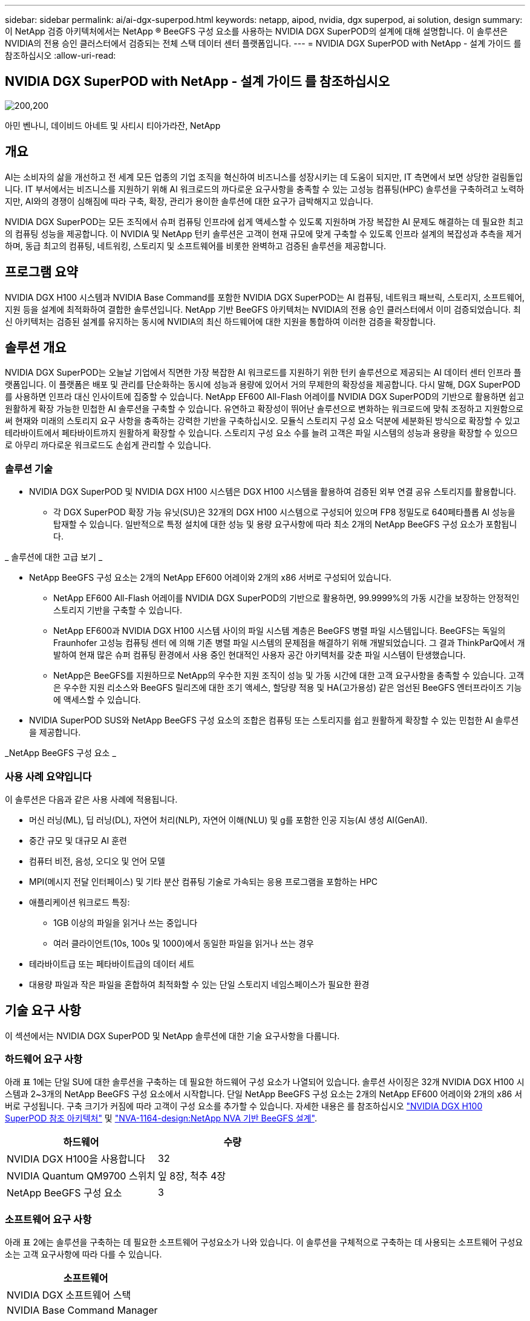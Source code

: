 ---
sidebar: sidebar 
permalink: ai/ai-dgx-superpod.html 
keywords: netapp, aipod, nvidia, dgx superpod, ai solution, design 
summary: 이 NetApp 검증 아키텍처에서는 NetApp ® BeeGFS 구성 요소를 사용하는 NVIDIA DGX SuperPOD의 설계에 대해 설명합니다. 이 솔루션은 NVIDIA의 전용 승인 클러스터에서 검증되는 전체 스택 데이터 센터 플랫폼입니다. 
---
= NVIDIA DGX SuperPOD with NetApp - 설계 가이드 를 참조하십시오
:allow-uri-read: 




== NVIDIA DGX SuperPOD with NetApp - 설계 가이드 를 참조하십시오

image:NVIDIAlogo.png["200,200"]

아민 벤나니, 데이비드 아네트 및 사티시 티아가라잔, NetApp



== 개요

AI는 소비자의 삶을 개선하고 전 세계 모든 업종의 기업 조직을 혁신하여 비즈니스를 성장시키는 데 도움이 되지만, IT 측면에서 보면 상당한 걸림돌입니다. IT 부서에서는 비즈니스를 지원하기 위해 AI 워크로드의 까다로운 요구사항을 충족할 수 있는 고성능 컴퓨팅(HPC) 솔루션을 구축하려고 노력하지만, AI와의 경쟁이 심해짐에 따라 구축, 확장, 관리가 용이한 솔루션에 대한 요구가 급박해지고 있습니다.

NVIDIA DGX SuperPOD는 모든 조직에서 슈퍼 컴퓨팅 인프라에 쉽게 액세스할 수 있도록 지원하며 가장 복잡한 AI 문제도 해결하는 데 필요한 최고의 컴퓨팅 성능을 제공합니다. 이 NVIDIA 및 NetApp 턴키 솔루션은 고객이 현재 규모에 맞게 구축할 수 있도록 인프라 설계의 복잡성과 추측을 제거하며, 동급 최고의 컴퓨팅, 네트워킹, 스토리지 및 소프트웨어를 비롯한 완벽하고 검증된 솔루션을 제공합니다.



== 프로그램 요약

NVIDIA DGX H100 시스템과 NVIDIA Base Command를 포함한 NVIDIA DGX SuperPOD는 AI 컴퓨팅, 네트워크 패브릭, 스토리지, 소프트웨어, 지원 등을 설계에 최적화하여 결합한 솔루션입니다. NetApp 기반 BeeGFS 아키텍처는 NVIDIA의 전용 승인 클러스터에서 이미 검증되었습니다. 최신 아키텍처는 검증된 설계를 유지하는 동시에 NVIDIA의 최신 하드웨어에 대한 지원을 통합하여 이러한 검증을 확장합니다.



== 솔루션 개요

NVIDIA DGX SuperPOD는 오늘날 기업에서 직면한 가장 복잡한 AI 워크로드를 지원하기 위한 턴키 솔루션으로 제공되는 AI 데이터 센터 인프라 플랫폼입니다. 이 플랫폼은 배포 및 관리를 단순화하는 동시에 성능과 용량에 있어서 거의 무제한의 확장성을 제공합니다. 다시 말해, DGX SuperPOD를 사용하면 인프라 대신 인사이트에 집중할 수 있습니다.
NetApp EF600 All-Flash 어레이를 NVIDIA DGX SuperPOD의 기반으로 활용하면 쉽고 원활하게 확장 가능한 민첩한 AI 솔루션을 구축할 수 있습니다. 유연하고 확장성이 뛰어난 솔루션으로 변화하는 워크로드에 맞춰 조정하고 지원함으로써 현재와 미래의 스토리지 요구 사항을 충족하는 강력한 기반을 구축하십시오. 모듈식 스토리지 구성 요소 덕분에 세분화된 방식으로 확장할 수 있고 테라바이트에서 페타바이트까지 원활하게 확장할 수 있습니다. 스토리지 구성 요소 수를 늘려 고객은 파일 시스템의 성능과 용량을 확장할 수 있으므로 아무리 까다로운 워크로드도 손쉽게 관리할 수 있습니다.



=== 솔루션 기술

* NVIDIA DGX SuperPOD 및 NVIDIA DGX H100 시스템은 DGX H100 시스템을 활용하여 검증된 외부 연결 공유 스토리지를 활용합니다.
+
** 각 DGX SuperPOD 확장 가능 유닛(SU)은 32개의 DGX H100 시스템으로 구성되어 있으며 FP8 정밀도로 640페타플롭 AI 성능을 탑재할 수 있습니다. 일반적으로 특정 설치에 대한 성능 및 용량 요구사항에 따라 최소 2개의 NetApp BeeGFS 구성 요소가 포함됩니다.




_ 솔루션에 대한 고급 보기 _ image:EF_SuperPOD_HighLevel.png[""]

* NetApp BeeGFS 구성 요소는 2개의 NetApp EF600 어레이와 2개의 x86 서버로 구성되어 있습니다.
+
** NetApp EF600 All-Flash 어레이를 NVIDIA DGX SuperPOD의 기반으로 활용하면, 99.9999%의 가동 시간을 보장하는 안정적인 스토리지 기반을 구축할 수 있습니다.
** NetApp EF600과 NVIDIA DGX H100 시스템 사이의 파일 시스템 계층은 BeeGFS 병렬 파일 시스템입니다. BeeGFS는 독일의 Fraunhofer 고성능 컴퓨팅 센터 에 의해 기존 병렬 파일 시스템의 문제점을 해결하기 위해 개발되었습니다. 그 결과 ThinkParQ에서 개발하여 현재 많은 슈퍼 컴퓨팅 환경에서 사용 중인 현대적인 사용자 공간 아키텍처를 갖춘 파일 시스템이 탄생했습니다.
** NetApp은 BeeGFS를 지원하므로 NetApp의 우수한 지원 조직이 성능 및 가동 시간에 대한 고객 요구사항을 충족할 수 있습니다. 고객은 우수한 지원 리소스와 BeeGFS 릴리즈에 대한 조기 액세스, 할당량 적용 및 HA(고가용성) 같은 엄선된 BeeGFS 엔터프라이즈 기능에 액세스할 수 있습니다.


* NVIDIA SuperPOD SUS와 NetApp BeeGFS 구성 요소의 조합은 컴퓨팅 또는 스토리지를 쉽고 원활하게 확장할 수 있는 민첩한 AI 솔루션을 제공합니다.


_NetApp BeeGFS 구성 요소 _ image:EF_SuperPOD_buildingblock.png[""]



=== 사용 사례 요약입니다

이 솔루션은 다음과 같은 사용 사례에 적용됩니다.

* 머신 러닝(ML), 딥 러닝(DL), 자연어 처리(NLP), 자연어 이해(NLU) 및 g를 포함한 인공 지능(AI
생성 AI(GenAI).
* 중간 규모 및 대규모 AI 훈련
* 컴퓨터 비전, 음성, 오디오 및 언어 모델
* MPI(메시지 전달 인터페이스) 및 기타 분산 컴퓨팅 기술로 가속되는 응용 프로그램을 포함하는 HPC
* 애플리케이션 워크로드 특징:
+
** 1GB 이상의 파일을 읽거나 쓰는 중입니다
** 여러 클라이언트(10s, 100s 및 1000)에서 동일한 파일을 읽거나 쓰는 경우


* 테라바이트급 또는 페타바이트급의 데이터 세트
* 대용량 파일과 작은 파일을 혼합하여 최적화할 수 있는 단일 스토리지 네임스페이스가 필요한 환경




== 기술 요구 사항

이 섹션에서는 NVIDIA DGX SuperPOD 및 NetApp 솔루션에 대한 기술 요구사항을 다룹니다.



=== 하드웨어 요구 사항

아래 표 1에는 단일 SU에 대한 솔루션을 구축하는 데 필요한 하드웨어 구성 요소가 나열되어 있습니다. 솔루션 사이징은 32개 NVIDIA DGX H100 시스템과 2~3개의 NetApp BeeGFS 구성 요소에서 시작합니다.
단일 NetApp BeeGFS 구성 요소는 2개의 NetApp EF600 어레이와 2개의 x86 서버로 구성됩니다. 구축 크기가 커짐에 따라 고객이 구성 요소를 추가할 수 있습니다. 자세한 내용은 를 참조하십시오 https://docs.nvidia.com/dgx-superpod/reference-architecture-scalable-infrastructure-h100/latest/dgx-superpod-components.html["NVIDIA DGX H100 SuperPOD 참조 아키텍처"^] 및 https://fieldportal.netapp.com/content/1792438["NVA-1164-design:NetApp NVA 기반 BeeGFS 설계"^].

|===
| 하드웨어 | 수량 


| NVIDIA DGX H100을 사용합니다 | 32 


| NVIDIA Quantum QM9700 스위치 | 잎 8장, 척추 4장 


| NetApp BeeGFS 구성 요소 | 3 
|===


=== 소프트웨어 요구 사항

아래 표 2에는 솔루션을 구축하는 데 필요한 소프트웨어 구성요소가 나와 있습니다. 이 솔루션을 구체적으로 구축하는 데 사용되는 소프트웨어 구성요소는 고객 요구사항에 따라 다를 수 있습니다.

|===
| 소프트웨어 


| NVIDIA DGX 소프트웨어 스택 


| NVIDIA Base Command Manager 


| ThinkParQ BeeGFS 병렬 파일 시스템 
|===


== 솔루션 검증

NetApp가 포함된 NVIDIA DGX SuperPOD는 NetApp BeeGFS 구성 요소를 사용하여 NVIDIA의 전용 승인 클러스터에서 검증되었습니다. 수용 기준은 NVIDIA에서 수행한 일련의 애플리케이션, 성능 및 스트레스 테스트를 기반으로 했습니다. 자세한 내용은 를 참조하십시오 https://nvidia-gpugenius.highspot.com/viewer/62915e2ef093f1a97b2d1fe6?iid=62913b14052a903cff46d054&source=email.62915e2ef093f1a97b2d1fe7.4["NVIDIA DGX SuperPOD: NetApp EF600 및 BeeGFS 참조 아키텍처"^].



== 결론

NetApp과 NVIDIA는 AI 솔루션 포트폴리오를 출시하기 위해 오래 전부터 협력해 왔습니다. NetApp EF600 All-Flash 어레이를 포함하는 NVIDIA DGX SuperPOD는 고객이 안심하고 구축할 수 있는 검증된 솔루션입니다. 이 완벽하게 통합된 턴키식 아키텍처를 활용하여 구축에 따르는 위험을 해소하고 AI 리더십 경쟁에서 우위를 선점하시기 바랍니다.



== 추가 정보를 찾을 수 있는 위치

이 문서에 설명된 정보에 대해 자세히 알아보려면 다음 문서 및/또는 웹 사이트를 검토하십시오.
NVA-1164-design:NetApp NVA 기반 BeeGFS 설계
https://www.netapp.com/media/71123-nva-1164-design.pdf[]
NVA-1164-deploy:NetApp NVA 환경에 BeeGFS 구축
https://www.netapp.com/media/71124-nva-1164-deploy.pdf[]
NVIDIA DGX SuperPOD 참조 아키텍처
https://docs.nvidia.com/dgx-superpod/reference-architecture-scalable-infrastructure-h100/latest/index.html#[]
NVIDIA DGX SuperPOD Data Center 설계 참조 가이드 를 참조하십시오
https://docs.nvidia.com/nvidia-dgx-superpod-data-center-design-dgx-h100.pdf[]
NVIDIA DGX SuperPOD: NetApp EF600 및 BeeGFS
https://nvidiagpugenius.highspot.com/viewer/62915e2ef093f1a97b2d1fe6?iid=62913b14052a903cff46d054&source=email.62915e2ef093f1a97b2d1fe7.4[]
